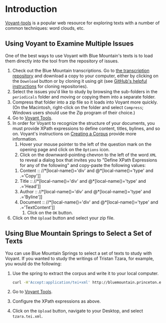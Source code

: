 * Introduction
  [[http://voyant-tools.org/][Voyant-tools]] is a popular web resource for exploring texts with a
  number of common techniques: word clouds, etc.

** Using Voyant to Examine Multiple Issues
  One of the best ways to use Voyant with Blue Mountain's texts is to
  load them directly into the tool from the repository of issues.

  1) Check out the Blue Mountain transcriptions. Go to [[https://github.com/Princeton-CDH/bluemountain-transcriptions][the
     transcription repository]] and download a copy to your computer,
     either by clicking on the =Download= button or by cloning it
     using git (see [[https://help.github.com/articles/cloning-a-repository/][GitHub's helpful instructions]] for cloning
     repositories).
  2) Select the issues you'd like to study by browsing the sub-folders
     in the =periodicals= folder and moving or copying them into a
     separate folder.
  3) Compress that folder into a zip file so it loads into Voyant more
     quickly. (On the Macintosh, right-click on the folder and select
     =Compress=; Windows users should use the Zip program of their
     choice.)
  4) Go to [[http://voyant-tools.org/][Voyant Tools]].
  5) In order for Voyant to recognize the structure of your documents,
     you must provide XPath expressions to define content, titles,
     bylines, and so on. Voyant's instructions on  [[http://voyant-tools.org/docs/#!/guide/corpuscreator-section-xml][Creating a Corpus]]
     provide more information.
     1) Hover your mouse pointer to the left of the question mark on
        the opening page and click on the =Options= icon.
     2) Click on the downward-pointing chevron to the left of the word
        =XML= to reveal a dialog box that invites you to "Define XPath
        Expressions for any of the following" and copy-paste the
        following values:
	1) Content :: //*[local-name()='div' and @*[local-name()='type' and .='Copy']]
	2) Title :: //*[local-name()='div' and @*[local-name()='type' and .='Head']]
	3) Author :: //*[local-name()='div' and @*[local-name()='type' and .='Byline']]
	4) Document :: //*[local-name()='div' and @*[local-name()='type' and .='TextContent']]
     3) Click on the =OK= button.
  6) Click on the =Upload= button and select your zip file.


** Using Blue Mountain Springs to Select a Set of Texts
   You can use Blue Mountain Springs to select a set of texts to study
   with Voyant. If you wanted to study the writings of Tristan Tzara,
   for example, you would do the following:
   1) Use the spring to extract the corpus and write it to your local
      computer.
      #+BEGIN_SRC sh
        curl -H'Accept:application/tei+xml' http://bluemountain.princeton.edu/exist/restxq/springs/contributions?byline=Tzara > ~/Desktop/tzara.tei.xml
      #+END_SRC
   2) Go to [[http://voyant-tools.org/][Voyant Tools]].
   3) Configure the XPath expressions as above.
   4) Click on the =Upload= button, navigate to your Desktop, and
      select =tzara.tei.xml=.
